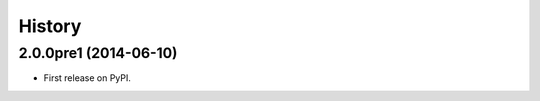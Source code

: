 .. :changelog:

History
-------

2.0.0pre1 (2014-06-10)
++++++++++++++++++

* First release on PyPI.
